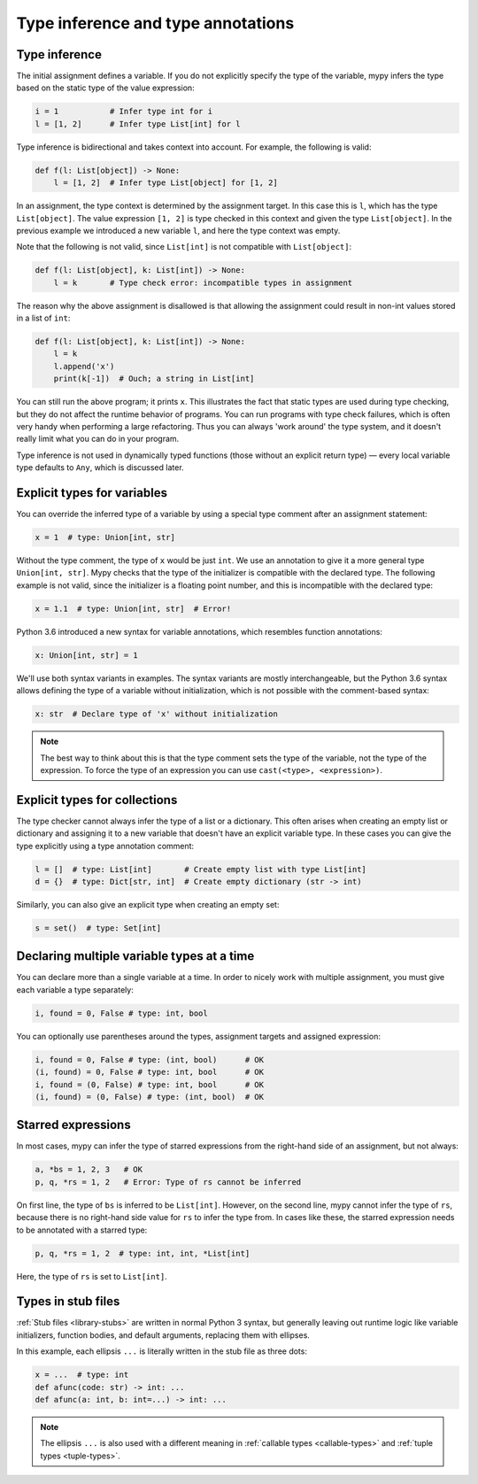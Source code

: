 Type inference and type annotations
===================================

Type inference
**************

The initial assignment defines a variable. If you do not explicitly
specify the type of the variable, mypy infers the type based on the
static type of the value expression:

.. code-block:: python

   i = 1           # Infer type int for i
   l = [1, 2]      # Infer type List[int] for l

Type inference is bidirectional and takes context into account. For
example, the following is valid:

.. code-block:: python

   def f(l: List[object]) -> None:
       l = [1, 2]  # Infer type List[object] for [1, 2]

In an assignment, the type context is determined by the assignment
target. In this case this is ``l``, which has the type
``List[object]``. The value expression ``[1, 2]`` is type checked in
this context and given the type ``List[object]``. In the previous
example we introduced a new variable ``l``, and here the type context
was empty.

Note that the following is not valid, since ``List[int]`` is not
compatible with ``List[object]``:

.. code-block:: python

   def f(l: List[object], k: List[int]) -> None:
       l = k       # Type check error: incompatible types in assignment

The reason why the above assignment is disallowed is that allowing the
assignment could result in non-int values stored in a list of ``int``:

.. code-block:: python

   def f(l: List[object], k: List[int]) -> None:
       l = k
       l.append('x')
       print(k[-1])  # Ouch; a string in List[int]

You can still run the above program; it prints ``x``. This illustrates
the fact that static types are used during type checking, but they do
not affect the runtime behavior of programs. You can run programs with
type check failures, which is often very handy when performing a large
refactoring. Thus you can always 'work around' the type system, and it
doesn't really limit what you can do in your program.

Type inference is not used in dynamically typed functions (those
without an explicit return type) — every local variable type defaults
to ``Any``, which is discussed later.

Explicit types for variables
****************************

You can override the inferred type of a variable by using a
special type comment after an assignment statement:

.. code-block:: python

   x = 1  # type: Union[int, str]

Without the type comment, the type of ``x`` would be just ``int``. We
use an annotation to give it a more general type ``Union[int, str]``.
Mypy checks that the type of the initializer is compatible with the
declared type. The following example is not valid, since the initializer is
a floating point number, and this is incompatible with the declared
type:

.. code-block:: python

   x = 1.1  # type: Union[int, str]  # Error!

Python 3.6 introduced a new syntax for variable annotations, which
resembles function annotations:

.. code-block:: python

   x: Union[int, str] = 1

We'll use both syntax variants in examples. The syntax variants are
mostly interchangeable, but the Python 3.6 syntax allows defining the
type of a variable without initialization, which is not possible with
the comment-based syntax:

.. code-block:: python

   x: str  # Declare type of 'x' without initialization

.. note::

   The best way to think about this is that the type comment sets the
   type of the variable, not the type of the expression. To force the
   type of an expression you can use ``cast(<type>, <expression>)``.

Explicit types for collections
******************************

The type checker cannot always infer the type of a list or a
dictionary. This often arises when creating an empty list or
dictionary and assigning it to a new variable that doesn't have an explicit
variable type. In these cases you can give the type explicitly using
a type annotation comment:

.. code-block:: python

   l = []  # type: List[int]       # Create empty list with type List[int]
   d = {}  # type: Dict[str, int]  # Create empty dictionary (str -> int)

Similarly, you can also give an explicit type when creating an empty set:

.. code-block:: python

   s = set()  # type: Set[int]

Declaring multiple variable types at a time
*******************************************

You can declare more than a single variable at a time. In order to
nicely work with multiple assignment, you must give each variable a
type separately:

.. code-block:: python

   i, found = 0, False # type: int, bool

You can optionally use parentheses around the types, assignment targets
and assigned expression:

.. code-block:: python

   i, found = 0, False # type: (int, bool)      # OK
   (i, found) = 0, False # type: int, bool      # OK
   i, found = (0, False) # type: int, bool      # OK
   (i, found) = (0, False) # type: (int, bool)  # OK

Starred expressions
*******************

In most cases, mypy can infer the type of starred expressions from the
right-hand side of an assignment, but not always:

.. code-block:: python

    a, *bs = 1, 2, 3   # OK
    p, q, *rs = 1, 2   # Error: Type of rs cannot be inferred

On first line, the type of ``bs`` is inferred to be
``List[int]``. However, on the second line, mypy cannot infer the type
of ``rs``, because there is no right-hand side value for ``rs`` to
infer the type from. In cases like these, the starred expression needs
to be annotated with a starred type:

.. code-block:: python

    p, q, *rs = 1, 2  # type: int, int, *List[int]

Here, the type of ``rs`` is set to ``List[int]``.

Types in stub files
*******************

:ref:`Stub files <library-stubs>` are written in normal Python 3
syntax, but generally leaving out runtime logic like variable
initializers, function bodies, and default arguments, replacing them
with ellipses.

In this example, each ellipsis ``...`` is literally written in the
stub file as three dots:

.. code-block:: python

    x = ...  # type: int
    def afunc(code: str) -> int: ...
    def afunc(a: int, b: int=...) -> int: ...

.. note::

    The ellipsis ``...`` is also used with a different meaning in
    :ref:`callable types <callable-types>` and :ref:`tuple types
    <tuple-types>`.
